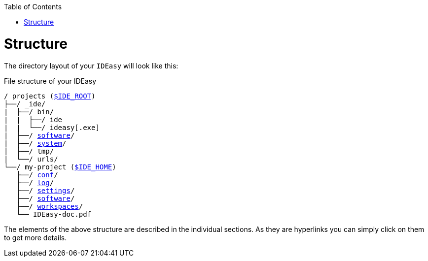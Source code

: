 :toc:
toc::[]

= Structure
The directory layout of your `IDEasy` will look like this:

.File structure of your IDEasy
[subs=+macros]
----
/ projects (link:variables.adoc[$IDE_ROOT])
├──/ _ide/
|  ├──/ bin/
|  |  ├──/ ide
|  |  └──/ ideasy[.exe]
|  ├──/ link:software.adoc[software]/
|  ├──/ link:system.adoc[system]/
|  ├──/ tmp/
|  └──/ urls/
└──/ my-project (link:variables.adoc[$IDE_HOME])
   ├──/ link:conf.adoc[conf]/
   ├──/ link:log.adoc[log]/
   ├──/ link:settings.adoc[settings]/
   ├──/ link:software.adoc[software]/
   ├──/ link:workspaces.adoc[workspaces]/
   └── IDEasy-doc.pdf
----

The elements of the above structure are described in the individual sections.
As they are hyperlinks you can simply click on them to get more details.

